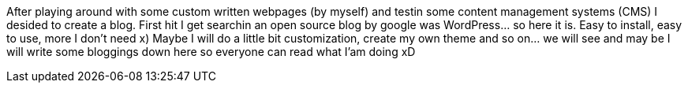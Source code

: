 :site-date: 04-07-2008
:site-title: Created my own blog
:site-author: sid
:site-tags: common

After playing around with some custom written webpages (by myself) and testin some content management systems (CMS) I desided to create a blog. First hit I get searchin an open source blog by google was WordPress… so here it is. Easy to install, easy to use, more I don’t need x) Maybe I will do a little bit customization, create my own theme and so on… we will see and may be I will write some bloggings down here so everyone can read what I’am doing xD